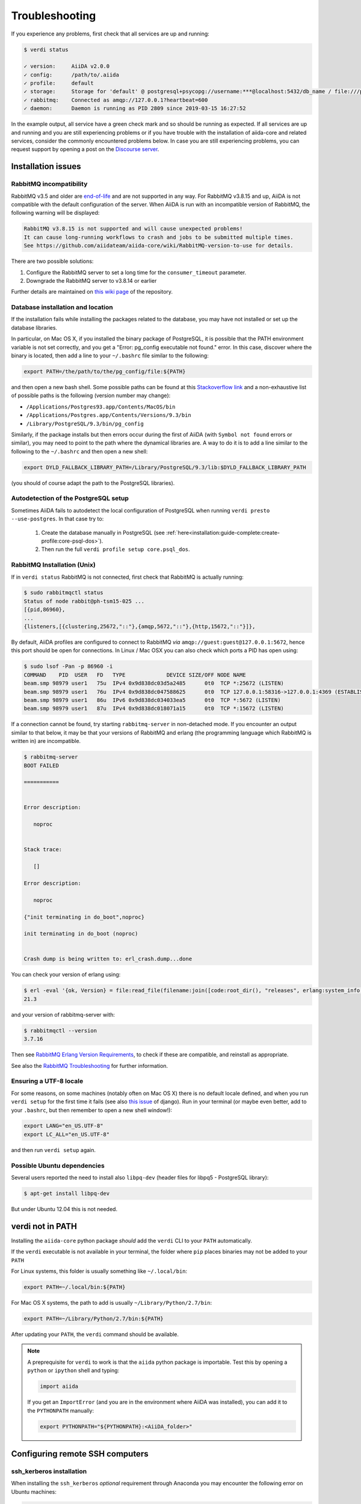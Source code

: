 .. _installation:troubleshooting:

***************
Troubleshooting
***************

If you experience any problems, first check that all services are up and running:

.. code-block:: console

   $ verdi status

   ✓ version:     AiiDA v2.0.0
   ✓ config:      /path/to/.aiida
   ✓ profile:     default
   ✓ storage:     Storage for 'default' @ postgresql+psycopg://username:***@localhost:5432/db_name / file:///path/to/repository
   ✓ rabbitmq:    Connected as amqp://127.0.0.1?heartbeat=600
   ✓ daemon:      Daemon is running as PID 2809 since 2019-03-15 16:27:52

In the example output, all service have a green check mark and so should be running as expected.
If all services are up and running and you are still experiencing problems or if you have trouble with the installation of aiida-core and related services, consider the commonly encountered problems below.
In case you are still experiencing problems, you can request support by opening a post on the `Discourse server <https://aiida.discourse.group/>`_.

.. _installation:troubleshooting:installation:

Installation issues
-------------------

.. _installation:troubleshooting:installation:rabbitmq:

RabbitMQ incompatibility
........................

RabbitMQ v3.5 and older are `end-of-life <https://www.rabbitmq.com/versions.html>`_ and are not supported in any way.
For RabbitMQ v3.8.15 and up, AiiDA is not compatible with the default configuration of the server.
When AiiDA is run with an incompatible version of RabbitMQ, the following warning will be displayed:

.. code-block:: console

   RabbitMQ v3.8.15 is not supported and will cause unexpected problems!
   It can cause long-running workflows to crash and jobs to be submitted multiple times.
   See https://github.com/aiidateam/aiida-core/wiki/RabbitMQ-version-to-use for details.

There are two possible solutions:

1. Configure the RabbitMQ server to set a long time for the ``consumer_timeout`` parameter.
2. Downgrade the RabbitMQ server to v3.8.14 or earlier

.. tab-set::

   .. tab-item:: Configuring

      Newer versions of RabbitMQ can be made compatible with AiiDA, but the server will have to be configured.
      Note that for this administrator access will most likely be required.
      The name and location of the configuration file depends on the operating system (see the `RabbitMQ documentation <https://www.rabbitmq.com/configure.html#config-location>`_ for details).
      It is possible that the configuration file does not yet exist, in which case it should be created.

      Add the ``consumer_timeout`` parameter to the config file and give it a sufficiently large number:

      .. code-block:: ini

         consumer_timeout = 36000000000 # 10,000 hours in milliseconds

      For AiiDA to operately safely, this value should be larger than the longest expected run time of any AiiDA workflow or calculation.
      The suggested number of 10,000 hours should typically be sufficient.
      See the `RabbitMQ documentation on timeouts <https://www.rabbitmq.com/consumers.html#acknowledgement-timeout>`_ for more details and how with advanced configuration the consumer timeout can even be completely disabled.

      Note that when you have properly configured RabbitMQ, AiiDA will continue to emit the warning because it can only check the version.
      To suppress the warning set the ``warnings.rabbitmq_version`` to ``False``:

      .. code-block:: console

         verdi config set warnings.rabbitmq_version False

   .. tab-item:: Downgrading

      Downgrading the RabbitMQ server will be dependent on the operating system and/or on how the server was installed.
      Please refer to the `RabbitMQ installation documentation <https://www.rabbitmq.com/download.html>`_ for instructions.

Further details are maintained on `this wiki page <https://github.com/aiidateam/aiida-core/wiki/RabbitMQ-version-to-use>`_ of the repository.


Database installation and location
..................................

If the installation fails while installing the packages related to the database, you may have not installed or set up the database libraries.

In particular, on Mac OS X, if you installed the binary package of PostgreSQL, it is possible that the PATH environment variable is not set correctly, and you get a "Error: pg_config executable not found." error.
In this case, discover where the binary is located, then add a line to your ``~/.bashrc`` file similar to the following:

.. code-block:: bash

   export PATH=/the/path/to/the/pg_config/file:${PATH}

and then open a new bash shell.
Some possible paths can be found at this `Stackoverflow link`_ and a non-exhaustive list of possible paths is the following (version number may change):

* ``/Applications/Postgres93.app/Contents/MacOS/bin``
* ``/Applications/Postgres.app/Contents/Versions/9.3/bin``
* ``/Library/PostgreSQL/9.3/bin/pg_config``

Similarly, if the package installs but then errors occur during the first of AiiDA (with ``Symbol not found`` errors or similar), you may need to point to the path where the dynamical libraries are.
A way to do it is to add a line similar to the following to the ``~/.bashrc`` and then open a new shell:

.. code-block:: bash

   export DYLD_FALLBACK_LIBRARY_PATH=/Library/PostgreSQL/9.3/lib:$DYLD_FALLBACK_LIBRARY_PATH

(you should of course adapt the path to the PostgreSQL libraries).

.. _Stackoverflow link: http://stackoverflow.com/questions/21079820/how-to-find-pg-config-pathlink


.. _installation:troubleshooting:installation:postgresql-autodetect-issues:

Autodetection of the PostgreSQL setup
.....................................

Sometimes AiiDA fails to autodetect the local configuration of PostgreSQL when running ``verdi presto --use-postgres``.
In that case try to:

    1. Create the database manually in PostgreSQL (see :ref:`here<installation:guide-complete:create-profile:core-psql-dos>`).
    2. Then run the full ``verdi profile setup core.psql_dos``.


RabbitMQ Installation (Unix)
.............................

If in ``verdi status`` RabbitMQ is not connected, first check that RabbitMQ is actually running:

.. code-block:: console

   $ sudo rabbitmqctl status
   Status of node rabbit@ph-tsm15-025 ...
   [{pid,86960},
   ...
   {listeners,[{clustering,25672,"::"},{amqp,5672,"::"},{http,15672,"::"}]},

By default, AiiDA profiles are configured to connect to RabbitMQ *via* ``amqp://guest:guest@127.0.0.1:5672``, hence this port should be open for connections.
In Linux / Mac OSX you can also check which ports a PID has open using:

.. code-block:: console

   $ sudo lsof -Pan -p 86960 -i
   COMMAND    PID  USER   FD   TYPE             DEVICE SIZE/OFF NODE NAME
   beam.smp 98979 user1   75u  IPv4 0x9d838dc03d5a2485      0t0  TCP *:25672 (LISTEN)
   beam.smp 98979 user1   76u  IPv4 0x9d838dc047588625      0t0  TCP 127.0.0.1:58316->127.0.0.1:4369 (ESTABLISHED)
   beam.smp 98979 user1   86u  IPv6 0x9d838dc034033ea5      0t0  TCP *:5672 (LISTEN)
   beam.smp 98979 user1   87u  IPv4 0x9d838dc018071a15      0t0  TCP *:15672 (LISTEN)

If a connection cannot be found, try starting ``rabbitmq-server`` in non-detached mode.
If you encounter an output similar to that below, it may be that your versions of RabbitMQ and erlang (the programming language which RabbitMQ is written in) are incompatible.

.. code-block:: console

   $ rabbitmq-server
   BOOT FAILED

   ===========


   Error description:

      noproc


   Stack trace:

      []

   Error description:

      noproc

   {"init terminating in do_boot",noproc}

   init terminating in do_boot (noproc)


   Crash dump is being written to: erl_crash.dump...done

You can check your version of erlang using:

.. code-block:: console

   $ erl -eval '{ok, Version} = file:read_file(filename:join([code:root_dir(), "releases", erlang:system_info(otp_release), "OTP_VERSION"])), io:fwrite(Version), halt().' -noshell
   21.3

and your version of rabbitmq-server with:

.. code-block:: console

   $ rabbitmqctl --version
   3.7.16

Then see `RabbitMQ Erlang Version Requirements <https://www.rabbitmq.com/which-erlang.html>`__, to check if these are compatible, and reinstall as appropriate.

See also the `RabbitMQ Troubleshooting <https://www.rabbitmq.com/troubleshooting.html>`__ for further information.

Ensuring a UTF-8 locale
.......................

For some reasons, on some machines (notably often on Mac OS X) there is no default locale defined, and when you run ``verdi setup`` for the first time it fails (see also `this issue`_ of django).
Run in your terminal (or maybe even better, add to your ``.bashrc``, but then remember to open a new shell window!):

.. code-block:: bash

   export LANG="en_US.UTF-8"
   export LC_ALL="en_US.UTF-8"

and then run ``verdi setup`` again.

.. _this issue: https://code.djangoproject.com/ticket/16017

Possible Ubuntu dependencies
.............................

Several users reported the need to install also ``libpq-dev`` (header files for libpq5 - PostgreSQL library):

.. code-block:: console

   $ apt-get install libpq-dev

But under Ubuntu 12.04 this is not needed.

verdi not in PATH
-----------------

Installing the ``aiida-core`` python package *should* add the ``verdi`` CLI to your ``PATH`` automatically.

If the ``verdi`` executable is not available in your terminal, the folder where ``pip`` places binaries may not be added to your ``PATH``

For Linux systems, this folder is usually something like ``~/.local/bin``:

.. code-block:: bash

   export PATH=~/.local/bin:${PATH}

For Mac OS X systems, the path to add is usually ``~/Library/Python/2.7/bin``:

.. code-block:: bash

   export PATH=~/Library/Python/2.7/bin:${PATH}

After updating your ``PATH``, the ``verdi`` command should be available.

.. note::

   A preprequisite for ``verdi`` to work is that the ``aiida`` python package is importable.
   Test this by opening a ``python`` or ``ipython`` shell and typing:

   .. code-block:: python

      import aiida

   If you get an ``ImportError`` (and you are in the environment where AiiDA was installed), you can add it to the ``PYTHONPATH`` manually:

   .. code-block:: bash

      export PYTHONPATH="${PYTHONPATH}:<AiiDA_folder>"


Configuring remote SSH computers
--------------------------------

ssh_kerberos installation
.........................

When installing the ``ssh_kerberos`` *optional* requirement through Anaconda you may encounter the following error on Ubuntu machines:

.. code-block:: console

   version 'GFORTRAN_1.4' not found (required by /usr/lib/libblas.so.3)

This is related to an open issue in anaconda `ContinuumIO/anaconda-issues#686`_.
A potential solution is to run the following command:

.. code-block:: console

   $ export LD_PRELOAD=/usr/lib/x86_64-linux-gnu/libgfortran.so.3

.. _ContinuumIO/anaconda-issues#686: https://github.com/ContinuumIO/anaconda-issues/issues/686

Output from .bashrc and/or .bash_profile on remote computers
............................................................

.. note::

   This also applies to computers configured via ``local`` transport.

When connecting to remote computers, AiiDA (like other codes as ``sftp``) can get confused if you have code in your ``.bashrc`` or ``.bash_profile`` that produces output or e.g. runs commands like ``clean`` that require a terminal.

For instance, if you add a ``echo "a"`` in your ``.bashrc`` and then try to SFTP a file from it, you will get an error like ``Received message too long 1091174400``.

If you still want to have code that needs an interactive shell (``echo``, ``clean``, ...), but you want to disable it for non-interactive shells, put at the top of your file a guard like this:

.. code-block:: bash

   if [[ $- != *i* ]] ; then
   # Shell is non-interactive.  Be done now!
   return
   fi

Everything below this will not be executed in a non-interactive shell.

.. note::

   Still, you might want to have some code on top, like e.g. setting the PATH or similar, if this needs to be run also in the case of non-interactive shells.

To test if a the computer does not produce spurious output, run (after configuring):

.. code-block:: console

   $ verdi computer test <COMPUTERNAME>

which checks and, in case of problems, suggests how to solve the problem.

.. note::

    If the methods explained above do not work, you can configure AiiDA to not use a login shell when connecting to your computer, which may prevent the spurious output from being printed:
    During ``verdi computer configure``, set ``-no-use-login-shell`` or when asked to use a login shell, set it to ``False``.
    Note, however, that this may result in a slightly different environment, since `certain startup files are only sourced for login shells <https://unix.stackexchange.com/a/46856/155909>`_.


.. _StackExchange thread: https://apple.stackexchange.com/questions/51036/what-is-the-difference-between-bash-profile-and-bashrc


Improvements for dependencies
-----------------------------

Activating the ASE visualizer
..............................

Within a virtual environment, attempt to visualize a structure with ``ase`` (either from the shell, or using the command ``verdi data core.structure show --format=ase <PK>``), might end up with the following error message::

   ImportError: No module named pygtk

The issue is that ``pygtk`` is currently not pip-installable. One has to install it separately and create the appropriate bindings manually in the virtual environment.
You can follow the following procedure to get around this issue:

Install the ``python-gtk2`` package. Under Ubuntu, do:

.. code-block:: console

   $ sudo apt-get install python-gtk2

Create the ``lib/python2.7/dist-packages`` folder within your virtual environment:

.. code-block:: console

   $ mkdir <AIIDA_VENV_FOLDER>/lib/python2.7/dist-packages
   $ chmod 755 <AIIDA_VENV_FOLDER>/lib/python2.7/dist-packages

where ``<AIIDA_VENV_FOLDER>`` is the virtual environment folder you have created
during the installation process.

Create several symbolic links from this folder, pointing to a number of files in ``/usr/lib/python2.7/dist-packages/``:

.. code-block:: console

   $ cd <AIIDA_VENV_FOLDER>/lib/python2.7/dist-packages
   $ ln -s /usr/lib/python2.7/dist-packages/glib glib
   $ ln -s /usr/lib/python2.7/dist-packages/gobject gobject
   $ ln -s /usr/lib/python2.7/dist-packages/gtk-2.0 gtk-2.0
   $ ln -s /usr/lib/python2.7/dist-packages/pygtk.pth pygtk.pth
   $ ln -s /usr/lib/python2.7/dist-packages/pygtk.py pygtk.py
   $ ln -s /usr/lib/python2.7/dist-packages/cairo cairo

After that, ``verdi data core.structure show --format=ase <PK>`` should work.

Use in ipython/jupyter
----------------------

In order to use the AiiDA objects and functions in Jupyter, this latter has to be instructed to use the iPython kernel installed in the AiiDA virtual environment.
This happens by default if you install AiiDA with ``pip`` including the ``notebook`` option, and run Jupyter from the AiiDA virtual environment.

If for any reason, you do not want to install Jupyter in the virtual environment, you might consider to install it out of the virtual environment, if not already done:

.. code-block:: console

   $ pip install jupyter

Then, activate the AiiDA virtual environment:

.. code-block:: console

   $ source ~/<aiida.virtualenv>/bin/activate

and setup the AiiDA iPython kernel:

.. code-block:: console

   $ pip install ipykernel
   $ python -m ipykernel install --user --name=<aiida.kernel.name>

where you have chosen a meaningful name for the new kernel.

Finally, start a Jupyter server:

.. code-block:: console

   $ jupyter notebook

and from the newly opened browser tab select ``New -> <aiida.kernel.name>``

.. _intro:increase-logging-verbosity:

Increasing the logging verbosity
--------------------------------

By default, the logging level of AiiDA is minimal to avoid too much noise in the logfiles.
Only warnings and errors are logged to the daemon log files, while info and debug messages are discarded.

If you are experiencing a problem, you can increase the default minimum logging level of AiiDA messages, with:

.. code-block:: console

    $ verdi config set logging.aiida_loglevel DEBUG

You might also be interested in reviewing the circus log messages (the ``circus`` library is the daemonizer that manages the daemon runners),

.. code-block:: console

    $ verdi config set logging.circus_loglevel DEBUG

however those messages are usually only relevant to debug AiiDA internals.

For each profile that runs a daemon, there are two unique logfiles, one for AiiDA log messages (named ``aiida-<profile_name>.log``) and one for the circus logs (named ``circus-<profile_name>.log``).
Those files can be found in the ``~/.aiida/daemon/log`` folder.

After restarting the daemon (``verdi daemon restart``), the number of messages logged will increase significantly and may help in determining the source of the problem.

.. note::

    Besides ``DEBUG``, you can also use the levels defined in the `standard Python logging module <https://docs.python.org/3/library/logging.html#logging-levels>`_.
    In addition to those, AiiDA defines the custom ``REPORT`` level, which, with a value of ``23``, is more verbose than the ``WARNING`` level, but less verbose than ``INFO``.
    The ``REPORT`` level is AiiDA's default logging level.

When the problem is solved, we suggest to reset the default logging level, with:

.. code-block:: console

    $ verdi config unset logging.circus_loglevel
    $ verdi config unset logging.aiida_loglevel

to avoid too much noise in the logfiles.

.. tip::

    It is also possible to temporarily change the log level for ``verdi`` commands using the ``--v/--verbosity`` options (see :ref:`this section <topics:cli:verbosity>` for more details).

The config options set for the current profile can be viewed using

.. code-block:: console

    $ verdi config list
